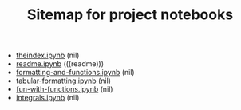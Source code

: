 #+TITLE: Sitemap for project notebooks

- [[file:./theindex.ipynb][theindex.ipynb]] (nil)
- [[file:./readme.ipynb][readme.ipynb]] (((readme)))
- [[file:./formatting-and-functions.ipynb][formatting-and-functions.ipynb]] (nil)
- [[file:./tabular-formatting.ipynb][tabular-formatting.ipynb]] (nil)
- [[file:./fun-with-functions.ipynb][fun-with-functions.ipynb]] (nil)
- [[file:./integrals.ipynb][integrals.ipynb]] (nil)